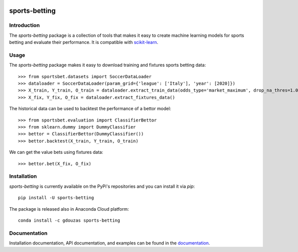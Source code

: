 .. -*- mode: rst -*-

.. _scikit-learn: http://scikit-learn.org/stable/

.. _documentation: https://sports-betting.readthedocs.io/en/latest/

|ReadTheDocs|_ |PythonVersion|_ |Pypi|_ |Conda|_

.. |ReadTheDocs| image:: https://readthedocs.org/projects/sports-betting/badge/?version=latest
.. _ReadTheDocs: https://sports-betting.readthedocs.io/en/latest/?badge=latest

.. |PythonVersion| image:: https://img.shields.io/pypi/pyversions/sports-betting.svg
.. _PythonVersion: https://img.shields.io/pypi/pyversions/sports-betting.svg

.. |Pypi| image:: https://badge.fury.io/py/sports-betting.svg
.. _Pypi: https://badge.fury.io/py/sports-betting

.. |Conda| image:: https://anaconda.org/gdouzas/sports-betting/badges/installer/conda.svg
.. _Conda: https://conda.anaconda.org/gdouzas

##############
sports-betting
##############

************
Introduction
************

The `sports-betting` package is a collection of tools that makes it easy to 
create machine learning models for sports betting and evaluate their performance. 
It is compatible with scikit-learn_.

*****
Usage
*****

The `sports-betting` package makes it easy to download 
training and fixtures sports betting data::

  >>> from sportsbet.datasets import SoccerDataLoader
  >>> dataloader = SoccerDataLoader(param_grid={'league': ['Italy'], 'year': [2020]})
  >>> X_train, Y_train, O_train = dataloader.extract_train_data(odds_type='market_maximum', drop_na_thres=1.0)
  >>> X_fix, Y_fix, O_fix = dataloader.extract_fixtures_data()

The historical data can be used to backtest the performance of a bettor model::

  >>> from sportsbet.evaluation import ClassifierBettor
  >>> from sklearn.dummy import DummyClassifier
  >>> bettor = ClassifierBettor(DummyClassifier())
  >>> bettor.backtest(X_train, Y_train, O_train)

We can get the value bets using fixtures data::

  >>> bettor.bet(X_fix, O_fix)

************
Installation
************

`sports-betting` is currently available on the PyPi's repositories and you can
install it via `pip`::

  pip install -U sports-betting

The package is released also in Anaconda Cloud platform::

  conda install -c gdouzas sports-betting

*************
Documentation
*************

Installation documentation, API documentation, and examples can be found in the
documentation_.
